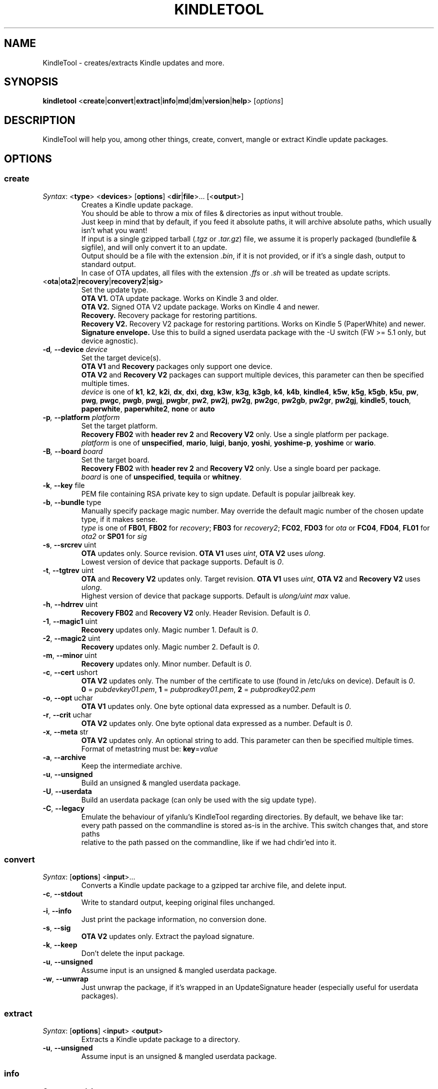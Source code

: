 .TH KINDLETOOL 1 03/06/14 Linux KindleTool
.SH NAME
KindleTool \- creates/extracts Kindle updates and more.
.SH SYNOPSIS
.B kindletool
.RB < create | convert | extract | info | md | dm | version | help >
.RI [ options ]
.SH DESCRIPTION
KindleTool will help you, among other things, create, convert, mangle or extract Kindle update packages.
.SH OPTIONS
.SS create
.IR Syntax :
.RB < type "> <" devices "> [" options "] <" dir | file ">... [<" output ">]"
.RS
Creates a Kindle update package.
.br
You should be able to throw a mix of files & directories as input without trouble.
.br
Just keep in mind that by default, if you feed it absolute paths, it will archive absolute paths, which usually isn't what you want!
.br
If input is a single gzipped tarball
.RI ( .tgz " or " .tar.gz )
file, we assume it is properly packaged (bundlefile & sigfile), and will only convert it to an update.
.br
Output should be a file with the extension
.IR .bin ,
if it is not provided, or if it's a single dash, output to standard output.
.br
In case of OTA updates, all files with the extension
.IR .ffs " or " .sh
will be treated as update scripts.
.RE
.TP
.RB < ota | ota2 | recovery | recovery2 | sig >
Set the update type.
.br
.B OTA V1.
OTA update package. Works on Kindle 3 and older.
.br
.B OTA V2.
Signed OTA V2 update package. Works on Kindle 4 and newer.
.br
.B Recovery.
Recovery package for restoring partitions.
.br
.B Recovery V2.
Recovery V2 package for restoring partitions. Works on Kindle 5 (PaperWhite) and newer.
.br
.B Signature envelope.
Use this to build a signed userdata package with the -U switch (FW >= 5.1 only, but device agnostic).
.TP
.BI \-d ", " \-\-device " device"
Set the target device(s).
.br
.BR "OTA V1" " and " Recovery
packages only support one device.
.br
.BR "OTA V2" " and " "Recovery V2"
packages can support multiple devices, this parameter can then be specified multiple times.
.br
.I device
is one of
.BR k1 ", " k2 ", " k2i ", " dx ", " dxi ", " dxg ", " k3w ", " k3g ", " k3gb ", " k4 ", " k4b ", " kindle4 ", " k5w ", " k5g ", " k5gb ", " k5u ", " pw ", " pwg ", " pwgc ", " pwgb ", " pwgj ", " pwgbr ", " pw2 ", " pw2j ", " pw2g ", " pw2gc ", " pw2gb ", " pw2gr ", " pw2gj ", " kindle5 ", " touch ", " paperwhite ", " paperwhite2 ", " none " or " auto
.TP
.BI \-p ", " \-\-platform " platform"
Set the target platform.
.br
.BR "Recovery FB02" " with " "header rev 2" " and " "Recovery V2" " only."
Use a single platform per package.
.br
.I platform
is one of
.BR unspecified ", " mario ", " luigi ", " banjo ", " yoshi ", " yoshime-p ", " yoshime " or " wario .
.TP
.BI \-B ", " \-\-board " board"
Set the target board.
.br
.BR "Recovery FB02" " with " "header rev 2" " and " "Recovery V2" " only."
Use a single board per package.
.br
.I board
is one of
.BR unspecified ", " tequila " or " whitney .
.TP
.BR \-k ", " \-\-key " file"
PEM file containing RSA private key to sign update. Default is popular jailbreak key.
.TP
.BR \-b ", " \-\-bundle " type"
Manually specify package magic number. May override the default magic number of the chosen update type, if it makes sense.
.br
.I type
is one of
.BR FB01 ", " FB02 " for "
.IR recovery ;
.BR FB03 " for "
.IR recovery2 ;
.BR FC02 ", " FD03 " for "
.IR ota " or "
.BR FC04 ", " FD04 ", " FL01 " for "
.IR ota2 " or "
.BR SP01 " for "
.I sig
.TP
.BR \-s ", " \-\-srcrev " uint"
.B OTA
updates only. Source revision.
.B OTA V1
uses
.IR uint ,
.B OTA V2
uses
.IR ulong .
.br
Lowest version of device that package supports. Default is
.IR 0 .
.TP
.BR \-t ", " \-\-tgtrev " uint"
.BR OTA " and " "Recovery V2"
updates only. Target revision.
.B OTA V1
uses
.IR uint ,
.BR "OTA V2" " and " "Recovery V2"
uses
.IR ulong .
.br
Highest version of device that package supports. Default is
.I ulong/uint max
value.
.TP
.BR \-h ", " \-\-hdrrev " uint"
.BR "Recovery FB02" " and " "Recovery V2" " only."
Header Revision. Default is
.IR 0 .
.TP
.BR \-1 ", " \-\-magic1 " uint"
.B Recovery
updates only. Magic number 1. Default is
.IR 0 .
.TP
.BR \-2 ", " \-\-magic2 " uint"
.B Recovery
updates only. Magic number 2. Default is
.IR 0 .
.TP
.BR \-m ", " \-\-minor " uint"
.B Recovery
updates only. Minor number. Default is
.IR 0 .
.TP
.BR \-c ", " \-\-cert " ushort"
.B OTA V2
updates only. The number of the certificate to use (found in /etc/uks on device). Default is
.IR 0 .
.br
.BR 0 " = "
.IR pubdevkey01.pem ,
.BR 1 " = "
.IR pubprodkey01.pem ,
.BR 2 " = "
.I pubprodkey02.pem
.TP
.BR \-o ", " \-\-opt " uchar"
.B OTA V1
updates only. One byte optional data expressed as a number. Default is
.IR 0 .
.TP
.BR \-r ", " \-\-crit " uchar"
.B OTA V2
updates only. One byte optional data expressed as a number. Default is
.IR 0 .
.TP
.BR \-x ", " \-\-meta " str"
.B OTA V2
updates only. An optional string to add. This parameter can then be specified multiple times.
.br
Format of metastring must be:
.BR key = \fIvalue
.TP
.BR \-a ", " \-\-archive
Keep the intermediate archive.
.TP
.BR \-u ", " \-\-unsigned
Build an unsigned & mangled userdata package.
.TP
.BR \-U ", " \-\-userdata
Build an userdata package (can only be used with the sig update type).
.TP
.BR \-C ", " \-\-legacy
Emulate the behaviour of yifanlu's KindleTool regarding directories. By default, we behave like tar:
.br
every path passed on the commandline is stored as-is in the archive. This switch changes that, and store paths
.br
relative to the path passed on the commandline, like if we had chdir'ed into it.
.SS convert
.IR Syntax :
.RB [ options "] <" input >...
.RS
Converts a Kindle update package to a gzipped tar archive file, and delete input.
.RE
.TP
.BR \-c ", " \-\-stdout
Write to standard output, keeping original files unchanged.
.TP
.BR \-i ", " \-\-info
Just print the package information, no conversion done.
.TP
.BR \-s ", " \-\-sig
.B OTA V2
updates only. Extract the payload signature.
.TP
.BR \-k ", " \-\-keep
Don't delete the input package.
.TP
.BR \-u ", " \-\-unsigned
Assume input is an unsigned & mangled userdata package.
.TP
.BR \-w ", " \-\-unwrap
Just unwrap the package, if it's wrapped in an UpdateSignature header (especially useful for userdata packages).
.SS extract
.IR Syntax :
.RB [ options "] <" input "> <" output >
.RS
Extracts a Kindle update package to a directory.
.RE
.TP
.BR \-u ", " \-\-unsigned
Assume input is an unsigned & mangled userdata package.
.SS info
.IR Syntax :
.RB < serialno >
.RS
Get the default root password.
.br
Unless you changed your password manually, the first password shown will be the right one.
.br
(The Kindle defaults to DES hashed passwords, which are truncated to 8 characters.
.br
See
.BR crypt (3)
for more details).
.br
If you're looking for the recovery MMC export password, that's the second one.
.RE
.SS md
.IR Syntax :
.RB [< input ">] [<" output >]
.RS
Obfuscates data using Amazon's update algorithm.
.br
If no input is provided, input from stdin
.br
If no output is provided, output to stdout
.RE
.SS dm
.IR Syntax :
.RB [< input ">] [<" output >]
.RS
Deobfuscates data using Amazon's update algorithm.
.br
If no input is provided, input from stdin
.br
If no output is provided, output to stdout
.RE
.SS version
Show some info about this KindleTool build.
.SS help
Show the help screen.
.SH NOTES
If the variable
.B KT_WITH_UNKNOWN_DEVCODES
is set in your environment (no matter the value), some device checks will be relaxed with the create command.
.SH BUGS
Kindle 4.0+ has a known bug that prevents some updates with meta-strings to run.
.br
Currently, even though OTA V2 supports updates that run on multiple devices,
.br
it is not possible to create an update package that will run on both the Kindle 4 (No Touch) and Kindle 5 (Touch/PW).
